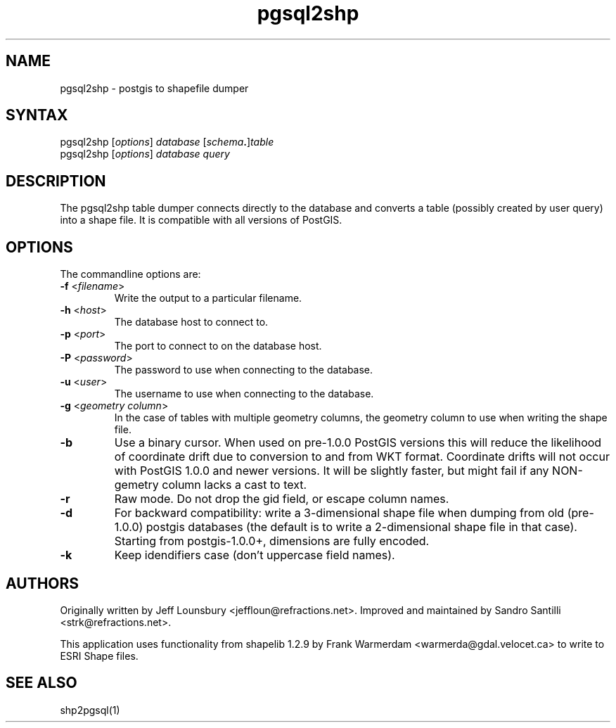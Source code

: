 .TH "pgsql2shp" "1" "" "" "PostGIS"
.SH "NAME"
.LP 
pgsql2shp - postgis to shapefile dumper
.SH "SYNTAX"
.LP 
pgsql2shp [\fIoptions\fR] \fIdatabase\fR [\fIschema\fR\fB.\fR]\fItable\fR
.br 
pgsql2shp [\fIoptions\fR] \fIdatabase\fR \fIquery\fR
.SH "DESCRIPTION"
.LP 
The pgsql2shp table dumper connects directly to the database and converts a table (possibly created by user query) into a shape file. It is compatible with
all versions of PostGIS.
.SH "OPTIONS"
.LP 
The commandline options are:

.TP 
\fB\-f\fR <\fIfilename\fR>
Write the output to a particular filename.

.TP 
\fB\-h\fR <\fIhost\fR>
The database host to connect to.

.TP 
\fB\-p\fR <\fIport\fR>
The port to connect to on the database host.


.TP 
\fB\-P\fR <\fIpassword\fR>
The password to use when connecting to the database.


.TP 
\fB\-u\fR <\fIuser\fR>
The username to use when connecting to the database.

.TP 
\fB\-g\fR <\fIgeometry column\fR>
In the case of tables with multiple geometry columns, the geometry column to use when writing the shape file.

.TP 
\fB\-b\fR
Use a binary cursor. When used on pre\-1.0.0 PostGIS versions this will reduce the likelihood of coordinate drift due to conversion to and from WKT format. 
Coordinate drifts will not occur with PostGIS 1.0.0 and newer versions.
It will be slightly faster, but might fail if any NON\-gemetry column lacks
a cast to text.

.TP 
\fB\-r\fR
Raw mode. Do not drop the gid field, or escape column names.

.TP 
\fB\-d\fR
For backward compatibility: write a 3\-dimensional shape file when dumping from old (pre\-1.0.0) postgis databases (the default is to write a 2\-dimensional shape file in that case). Starting from postgis\-1.0.0+, dimensions are fully encoded. 

.TP 
\fB\-k\fR
Keep idendifiers case (don't uppercase field names). 


.SH "AUTHORS"
.LP
Originally written by Jeff Lounsbury <jeffloun@refractions.net>.
Improved and maintained by Sandro Santilli <strk@refractions.net>.

This application uses functionality from shapelib 1.2.9
by Frank Warmerdam <warmerda@gdal.velocet.ca> to write to ESRI Shape files.
.SH "SEE ALSO"
.LP 
shp2pgsql(1)
